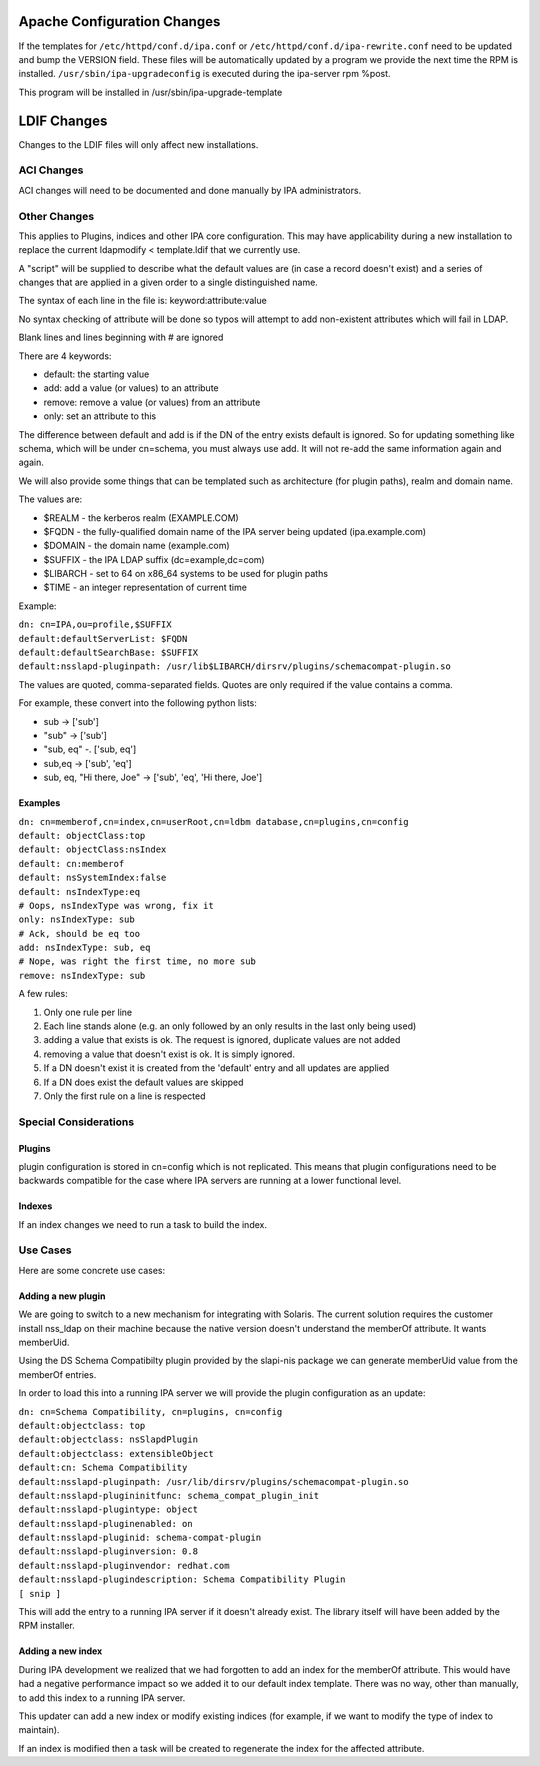 .. _apache_configuration_changes:

Apache Configuration Changes
----------------------------

If the templates for ``/etc/httpd/conf.d/ipa.conf`` or
``/etc/httpd/conf.d/ipa-rewrite.conf`` need to be updated and bump the
VERSION field. These files will be automatically updated by a program we
provide the next time the RPM is installed.
``/usr/sbin/ipa-upgradeconfig`` is executed during the ipa-server rpm
%post.

This program will be installed in /usr/sbin/ipa-upgrade-template

.. _ldif_changes:

LDIF Changes
------------

Changes to the LDIF files will only affect new installations.

.. _aci_changes:

ACI Changes
~~~~~~~~~~~

ACI changes will need to be documented and done manually by IPA
administrators.

.. _other_changes:

Other Changes
~~~~~~~~~~~~~

This applies to Plugins, indices and other IPA core configuration. This
may have applicability during a new installation to replace the current
ldapmodify < template.ldif that we currently use.

A "script" will be supplied to describe what the default values are (in
case a record doesn't exist) and a series of changes that are applied in
a given order to a single distinguished name.

The syntax of each line in the file is: keyword:attribute:value

No syntax checking of attribute will be done so typos will attempt to
add non-existent attributes which will fail in LDAP.

Blank lines and lines beginning with # are ignored

There are 4 keywords:

-  default: the starting value
-  add: add a value (or values) to an attribute
-  remove: remove a value (or values) from an attribute
-  only: set an attribute to this

The difference between default and add is if the DN of the entry exists
default is ignored. So for updating something like schema, which will be
under cn=schema, you must always use add. It will not re-add the same
information again and again.

We will also provide some things that can be templated such as
architecture (for plugin paths), realm and domain name.

The values are:

-  $REALM - the kerberos realm (EXAMPLE.COM)
-  $FQDN - the fully-qualified domain name of the IPA server being
   updated (ipa.example.com)
-  $DOMAIN - the domain name (example.com)
-  $SUFFIX - the IPA LDAP suffix (dc=example,dc=com)
-  $LIBARCH - set to 64 on x86_64 systems to be used for plugin paths
-  $TIME - an integer representation of current time

Example:

| ``dn: cn=IPA,ou=profile,$SUFFIX``
| ``default:defaultServerList: $FQDN``
| ``default:defaultSearchBase: $SUFFIX``
| ``default:nsslapd-pluginpath: /usr/lib$LIBARCH/dirsrv/plugins/schemacompat-plugin.so``

The values are quoted, comma-separated fields. Quotes are only required
if the value contains a comma.

For example, these convert into the following python lists:

-  sub -> ['sub']
-  "sub" -> ['sub']
-  "sub, eq" -. ['sub, eq']
-  sub,eq -> ['sub', 'eq']
-  sub, eq, "Hi there, Joe" -> ['sub', 'eq', 'Hi there, Joe']

Examples
^^^^^^^^

| ``dn: cn=memberof,cn=index,cn=userRoot,cn=ldbm database,cn=plugins,cn=config``
| ``default: objectClass:top``
| ``default: objectClass:nsIndex``
| ``default: cn:memberof``
| ``default: nsSystemIndex:false``
| ``default: nsIndexType:eq``
| ``# Oops, nsIndexType was wrong, fix it``
| ``only: nsIndexType: sub``
| ``# Ack, should be eq too``
| ``add: nsIndexType: sub, eq``
| ``# Nope, was right the first time, no more sub``
| ``remove: nsIndexType: sub``

A few rules:

#. Only one rule per line
#. Each line stands alone (e.g. an only followed by an only results in
   the last only being used)
#. adding a value that exists is ok. The request is ignored, duplicate
   values are not added
#. removing a value that doesn't exist is ok. It is simply ignored.
#. If a DN doesn't exist it is created from the 'default' entry and all
   updates are applied
#. If a DN does exist the default values are skipped
#. Only the first rule on a line is respected

.. _special_considerations:

Special Considerations
~~~~~~~~~~~~~~~~~~~~~~

Plugins
^^^^^^^

plugin configuration is stored in cn=config which is not replicated.
This means that plugin configurations need to be backwards compatible
for the case where IPA servers are running at a lower functional level.

Indexes
^^^^^^^

If an index changes we need to run a task to build the index.

.. _use_cases:

Use Cases
~~~~~~~~~

Here are some concrete use cases:

.. _adding_a_new_plugin:

Adding a new plugin
^^^^^^^^^^^^^^^^^^^

We are going to switch to a new mechanism for integrating with Solaris.
The current solution requires the customer install nss_ldap on their
machine because the native version doesn't understand the memberOf
attribute. It wants memberUid.

Using the DS Schema Compatibilty plugin provided by the slapi-nis
package we can generate memberUid value from the memberOf entries.

In order to load this into a running IPA server we will provide the
plugin configuration as an update:

| ``dn: cn=Schema Compatibility, cn=plugins, cn=config``
| ``default:objectclass: top``
| ``default:objectclass: nsSlapdPlugin``
| ``default:objectclass: extensibleObject``
| ``default:cn: Schema Compatibility``
| ``default:nsslapd-pluginpath: /usr/lib/dirsrv/plugins/schemacompat-plugin.so``
| ``default:nsslapd-plugininitfunc: schema_compat_plugin_init``
| ``default:nsslapd-plugintype: object``
| ``default:nsslapd-pluginenabled: on``
| ``default:nsslapd-pluginid: schema-compat-plugin``
| ``default:nsslapd-pluginversion: 0.8``
| ``default:nsslapd-pluginvendor: redhat.com``
| ``default:nsslapd-plugindescription: Schema Compatibility Plugin``
| ``[ snip ]``

This will add the entry to a running IPA server if it doesn't already
exist. The library itself will have been added by the RPM installer.

.. _adding_a_new_index:

Adding a new index
^^^^^^^^^^^^^^^^^^

During IPA development we realized that we had forgotten to add an index
for the memberOf attribute. This would have had a negative performance
impact so we added it to our default index template. There was no way,
other than manually, to add this index to a running IPA server.

This updater can add a new index or modify existing indices (for
example, if we want to modify the type of index to maintain).

If an index is modified then a task will be created to regenerate the
index for the affected attribute.

